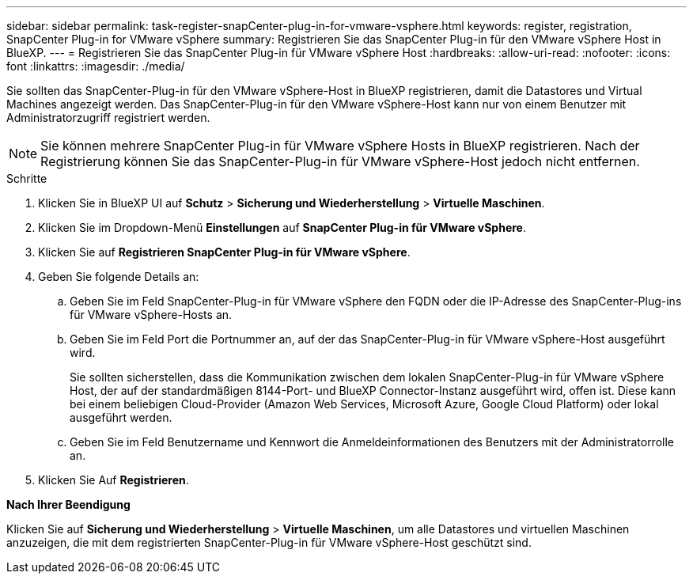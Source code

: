 ---
sidebar: sidebar 
permalink: task-register-snapCenter-plug-in-for-vmware-vsphere.html 
keywords: register, registration, SnapCenter Plug-in for VMware vSphere 
summary: Registrieren Sie das SnapCenter Plug-in für den VMware vSphere Host in BlueXP. 
---
= Registrieren Sie das SnapCenter Plug-in für VMware vSphere Host
:hardbreaks:
:allow-uri-read: 
:nofooter: 
:icons: font
:linkattrs: 
:imagesdir: ./media/


[role="lead"]
Sie sollten das SnapCenter-Plug-in für den VMware vSphere-Host in BlueXP registrieren, damit die Datastores und Virtual Machines angezeigt werden. Das SnapCenter-Plug-in für den VMware vSphere-Host kann nur von einem Benutzer mit Administratorzugriff registriert werden.


NOTE: Sie können mehrere SnapCenter Plug-in für VMware vSphere Hosts in BlueXP registrieren. Nach der Registrierung können Sie das SnapCenter-Plug-in für VMware vSphere-Host jedoch nicht entfernen.

.Schritte
. Klicken Sie in BlueXP UI auf *Schutz* > *Sicherung und Wiederherstellung* > *Virtuelle Maschinen*.
. Klicken Sie im Dropdown-Menü *Einstellungen* auf *SnapCenter Plug-in für VMware vSphere*.
. Klicken Sie auf *Registrieren SnapCenter Plug-in für VMware vSphere*.
. Geben Sie folgende Details an:
+
.. Geben Sie im Feld SnapCenter-Plug-in für VMware vSphere den FQDN oder die IP-Adresse des SnapCenter-Plug-ins für VMware vSphere-Hosts an.
.. Geben Sie im Feld Port die Portnummer an, auf der das SnapCenter-Plug-in für VMware vSphere-Host ausgeführt wird.
+
Sie sollten sicherstellen, dass die Kommunikation zwischen dem lokalen SnapCenter-Plug-in für VMware vSphere Host, der auf der standardmäßigen 8144-Port- und BlueXP Connector-Instanz ausgeführt wird, offen ist. Diese kann bei einem beliebigen Cloud-Provider (Amazon Web Services, Microsoft Azure, Google Cloud Platform) oder lokal ausgeführt werden.

.. Geben Sie im Feld Benutzername und Kennwort die Anmeldeinformationen des Benutzers mit der Administratorrolle an.


. Klicken Sie Auf *Registrieren*.


*Nach Ihrer Beendigung*

Klicken Sie auf *Sicherung und Wiederherstellung* > *Virtuelle Maschinen*, um alle Datastores und virtuellen Maschinen anzuzeigen, die mit dem registrierten SnapCenter-Plug-in für VMware vSphere-Host geschützt sind.
